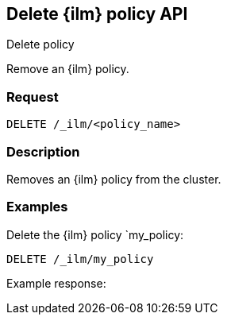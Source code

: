 [role="xpack"]
[testenv="platinum"]
[[delete-index-management-policy-api]]
== Delete {ilm} policy API
++++
<titleabbrev>Delete policy</titleabbrev>
++++

Remove an {ilm} policy.

[float]
=== Request

`DELETE /_ilm/<policy_name>`

[float]
=== Description

Removes an {ilm} policy from the cluster.

// === Path Parameters

//=== Query Parameters

//=== Authorization

[float]
=== Examples

Delete the {ilm} policy `my_policy:

[source,js]
------------------------------------------------------------
DELETE /_ilm/my_policy
------------------------------------------------------------
// CONSOLE

Example response:
[source,js]
------------------------------------------------------------

------------------------------------------------------------
